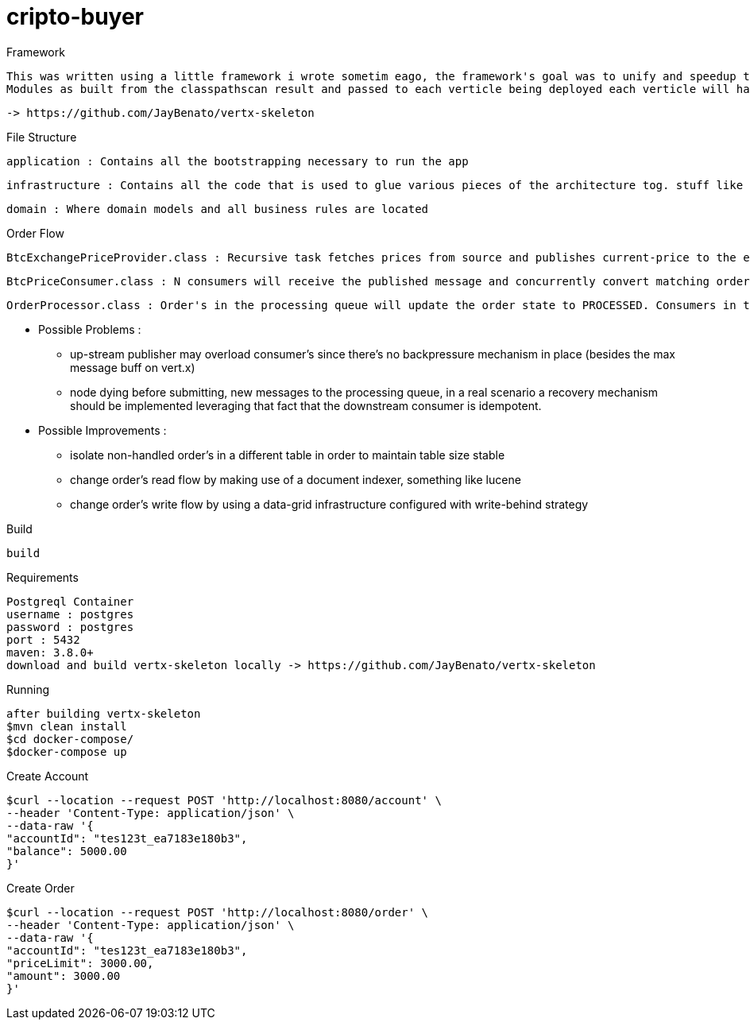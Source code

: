 = cripto-buyer

Framework

  This was written using a little framework i wrote sometim eago, the framework's goal was to unify and speedup the writting process of vert.x apps. App bootstrapping works with classpathscanning (once) where it looks for any class extending VertxComponent in which it expects to find beans annotate with @Provides and @Inject.
  Modules as built from the classpathscan result and passed to each verticle being deployed each verticle will have it's isolated context thus preventing cross eventloop resource sharing.

   -> https://github.com/JayBenato/vertx-skeleton

File Structure

  application : Contains all the bootstrapping necessary to run the app

  infrastructure : Contains all the code that is used to glue various pieces of the architecture tog. stuff like repositories and messaging infra.

  domain : Where domain models and all business rules are located

Order Flow

  BtcExchangePriceProvider.class : Recursive task fetches prices from source and publishes current-price to the eventbus, im aware of the fact that ev-bus delivers messages with best effort semantics but for a prototype should be fine.

  BtcPriceConsumer.class : N consumers will receive the published message and concurrently convert matching order's (orders that are within the price limit) to messages in the order processing queue and in the process change the to PROCESSING. The idea is to orders into queue messages as fast as possible.

  OrderProcessor.class : Order's in the processing queue will update the order state to PROCESSED. Consumers in the queue are idempotent. The queue is implemented in postgresql via a library i wrote sometime ago vertx-ccp (Competing Consumers Pattern) but could potentially be implemented ontop of any message broker.


* Possible Problems :
- up-stream publisher may overload consumer's since there's no backpressure mechanism in place (besides the max message buff on vert.x)
- node dying before submitting, new messages to the processing queue, in a real scenario a recovery mechanism should be implemented leveraging that fact that the downstream consumer is idempotent.

* Possible Improvements :
- isolate non-handled order's in a different table in order to maintain table size stable
- change order's read flow by making use of a document indexer, something like lucene
- change order's write flow by using a data-grid infrastructure configured with write-behind strategy

Build


  build


Requirements

  Postgreql Container
  username : postgres
  password : postgres
  port : 5432
  maven: 3.8.0+
  download and build vertx-skeleton locally -> https://github.com/JayBenato/vertx-skeleton

Running

  after building vertx-skeleton
  $mvn clean install
  $cd docker-compose/
  $docker-compose up

Create Account

  $curl --location --request POST 'http://localhost:8080/account' \
  --header 'Content-Type: application/json' \
  --data-raw '{
  "accountId": "tes123t_ea7183e180b3",
  "balance": 5000.00
  }'

Create Order

  $curl --location --request POST 'http://localhost:8080/order' \
  --header 'Content-Type: application/json' \
  --data-raw '{
  "accountId": "tes123t_ea7183e180b3",
  "priceLimit": 3000.00,
  "amount": 3000.00
  }'

